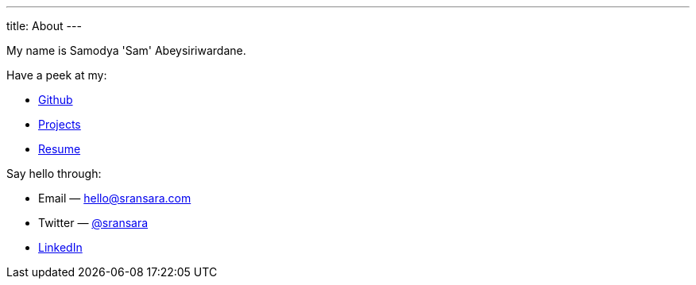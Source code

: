 ---
title: About
---

My name is Samodya 'Sam' Abeysiriwardane.

Have a peek at my:

* link://github.com/sransara/[Github]
* link:/lab/[Projects]
* link://files.sransara.com/resume.pdf[Resume]

Say hello through:

* Email &mdash; hello@sransara.com
* Twitter &mdash; link://twitter.com/sransara[@sransara]
* link://www.linkedin.com/in/samodya-abeysiriwardane-b01866133/[LinkedIn]
